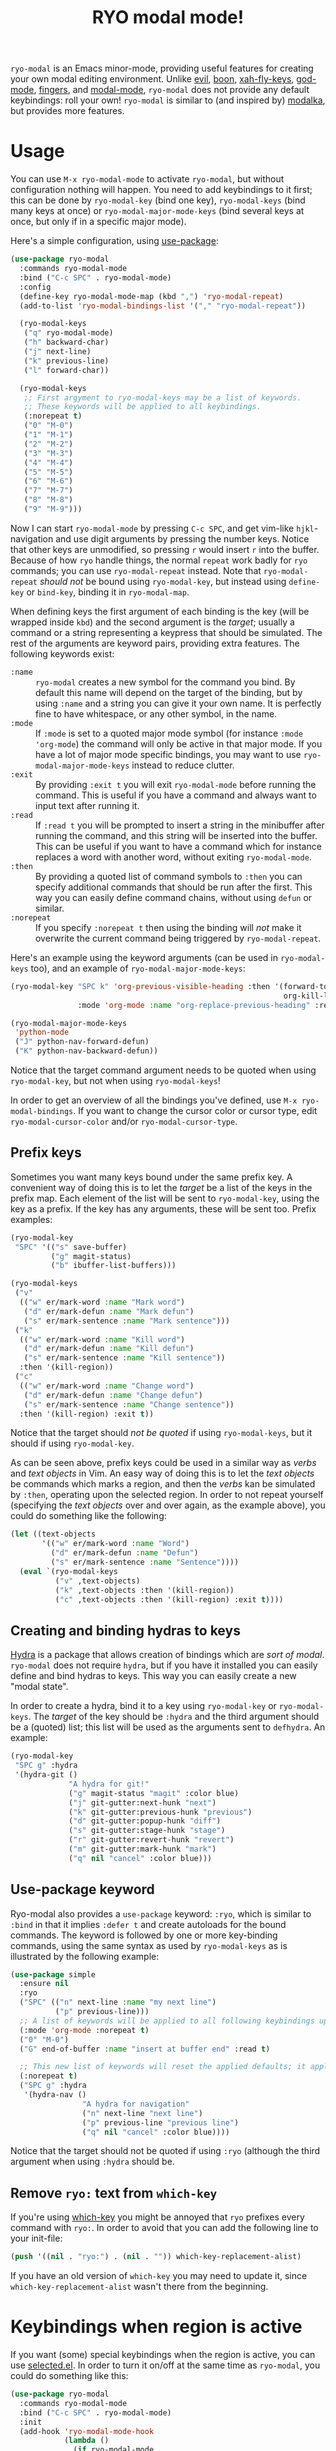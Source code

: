 #+TITLE:RYO modal mode!

=ryo-modal= is an Emacs minor-mode, providing useful features for creating your own modal editing environment. Unlike [[https://bitbucket.org/lyro/evil/wiki/Home][evil]], [[https://github.com/jyp/boon][boon]], [[http://ergoemacs.org/misc/ergoemacs_vi_mode.html][xah-fly-keys]], [[https://github.com/chrisdone/god-mode][god-mode]], [[https://github.com/fgeller/fingers.el][fingers]], and [[http://retroj.net/modal-mode][modal-mode]], =ryo-modal= does not provide any default keybindings: roll your own! =ryo-modal= is similar to (and inspired by) [[https://github.com/mrkkrp/modalka][modalka]], but provides more features.

* Usage

You can use =M-x ryo-modal-mode= to activate =ryo-modal=, but without configuration nothing will happen. You need to add keybindings to it first; this can be done by =ryo-modal-key= (bind one key), =ryo-modal-keys= (bind many keys at once) or =ryo-modal-major-mode-keys= (bind several keys at once, but only if in a specific major mode).

Here's a simple configuration, using [[https://github.com/jwiegley/use-package][use-package]]:

#+BEGIN_SRC emacs-lisp
  (use-package ryo-modal
    :commands ryo-modal-mode
    :bind ("C-c SPC" . ryo-modal-mode)
    :config
    (define-key ryo-modal-mode-map (kbd ",") 'ryo-modal-repeat)
    (add-to-list 'ryo-modal-bindings-list '("," "ryo-modal-repeat"))

    (ryo-modal-keys
     ("q" ryo-modal-mode)
     ("h" backward-char)
     ("j" next-line)
     ("k" previous-line)
     ("l" forward-char))

    (ryo-modal-keys
     ;; First argyment to ryo-modal-keys may be a list of keywords.
     ;; These keywords will be applied to all keybindings.
     (:norepeat t)
     ("0" "M-0")
     ("1" "M-1")
     ("2" "M-2")
     ("3" "M-3")
     ("4" "M-4")
     ("5" "M-5")
     ("6" "M-6")
     ("7" "M-7")
     ("8" "M-8")
     ("9" "M-9")))
#+END_SRC

Now I can start =ryo-modal-mode= by pressing =C-c SPC=, and get vim-like =hjkl=-navigation and use digit arguments by pressing the number keys. Notice that other keys are unmodified, so pressing =r= would insert =r= into the buffer. Because of how =ryo= handle things, the normal =repeat= work badly for =ryo= commands; you can use =ryo-modal-repeat= instead. Note that =ryo-modal-repeat= /should not/ be bound using =ryo-modal-key=, but instead using =define-key= or =bind-key=, binding it in =ryo-modal-map=.

When defining keys the first argument of each binding is the key (will be wrapped inside =kbd=) and the second argument is the /target/; usually a command or a string representing a keypress that should be simulated. The rest of the arguments are keyword pairs, providing extra features. The following keywords exist:

- =:name= :: =ryo-modal= creates a new symbol for the command you bind. By default this name will depend on the target of the binding, but by using =:name= and a string you can give it your own name. It is perfectly fine to have whitespace, or any other symbol, in the name.
- =:mode= :: If =:mode= is set to a quoted major mode symbol (for instance =:mode 'org-mode=) the command will only be active in that major mode. If you have a lot of major mode specific bindings, you may want to use =ryo-modal-major-mode-keys= instead to reduce clutter.
- =:exit= :: By providing =:exit t= you will exit =ryo-modal-mode= before running the command. This is useful if you have a command and always want to input text after running it.
- =:read= :: If =:read t= you will be prompted to insert a string in the minibuffer after running the command, and this string will be inserted into the buffer. This can be useful if you want to have a command which for instance replaces a word with another word, without exiting =ryo-modal-mode=.
- =:then= :: By providing a quoted list of command symbols to =:then= you can specify additional commands that should be run after the first. This way you can easily define command chains, without using =defun= or similar.
- =:norepeat= :: If you specify =:norepeat t= then using the binding will /not/ make it overwrite the current command being triggered by =ryo-modal-repeat=.

Here's an example using the keyword arguments (can be used in =ryo-modal-keys= too), and an example of =ryo-modal-major-mode-keys=:

#+BEGIN_SRC emacs-lisp
  (ryo-modal-key "SPC k" 'org-previous-visible-heading :then '(forward-to-word
                                                               org-kill-line)
                 :mode 'org-mode :name "org-replace-previous-heading" :read t)

  (ryo-modal-major-mode-keys
   'python-mode
   ("J" python-nav-forward-defun)
   ("K" python-nav-backward-defun))
#+END_SRC

Notice that the target command argument needs to be quoted when using =ryo-modal-key=, but not when using =ryo-modal-keys=!

In order to get an overview of all the bindings you've defined, use =M-x ryo-modal-bindings=. If you want to change the cursor color or cursor type, edit =ryo-modal-cursor-color= and/or =ryo-modal-cursor-type=.

** Prefix keys

Sometimes you want many keys bound under the same prefix key. A convenient way of doing this is to let the /target/ be a list of the keys in the prefix map. Each element of the list will be sent to =ryo-modal-key=, using the key as a prefix. If the key has any arguments, these will be sent too. Prefix examples:

#+BEGIN_SRC emacs-lisp
  (ryo-modal-key
   "SPC" '(("s" save-buffer)
           ("g" magit-status)
           ("b" ibuffer-list-buffers)))

  (ryo-modal-keys
   ("v"
    (("w" er/mark-word :name "Mark word")
     ("d" er/mark-defun :name "Mark defun")
     ("s" er/mark-sentence :name "Mark sentence")))
   ("k"
    (("w" er/mark-word :name "Kill word")
     ("d" er/mark-defun :name "Kill defun")
     ("s" er/mark-sentence :name "Kill sentence"))
    :then '(kill-region))
   ("c"
    (("w" er/mark-word :name "Change word")
     ("d" er/mark-defun :name "Change defun")
     ("s" er/mark-sentence :name "Change sentence"))
    :then '(kill-region) :exit t))
#+END_SRC

Notice that the target should /not be quoted/ if using =ryo-modal-keys=, but it should if using =ryo-modal-key=.

As can be seen above, prefix keys could be used in a similar way as /verbs/ and /text objects/ in Vim. An easy way of doing this is to let the /text objects/ be commands which marks a region, and then the /verbs/ kan be simulated by =:then=, operating upon the selected region. In order to not repeat yourself (specifying the /text objects/ over and over again, as the example above), you could do something like the following:

#+BEGIN_SRC emacs-lisp
  (let ((text-objects
         '(("w" er/mark-word :name "Word")
           ("d" er/mark-defun :name "Defun")
           ("s" er/mark-sentence :name "Sentence"))))
    (eval `(ryo-modal-keys
            ("v" ,text-objects)
            ("k" ,text-objects :then '(kill-region))
            ("c" ,text-objects :then '(kill-region) :exit t))))
#+END_SRC

** Creating and binding hydras to keys

[[https://github.com/abo-abo/hydra][Hydra]] is a package that allows creation of bindings which are /sort of modal/. =ryo-modal= does not require =hydra=, but if you have it installed you can easily define and bind hydras to keys. This way you can easily create a new "modal state".

In order to create a hydra, bind it to a key using =ryo-modal-key= or =ryo-modal-keys=. The /target/ of the key should be =:hydra= and the third argument should be a (quoted) list; this list will be used as the arguments sent to =defhydra=. An example:

#+BEGIN_SRC emacs-lisp
  (ryo-modal-key
   "SPC g" :hydra
   '(hydra-git ()
               "A hydra for git!"
               ("g" magit-status "magit" :color blue)
               ("j" git-gutter:next-hunk "next")
               ("k" git-gutter:previous-hunk "previous")
               ("d" git-gutter:popup-hunk "diff")
               ("s" git-gutter:stage-hunk "stage")
               ("r" git-gutter:revert-hunk "revert")
               ("m" git-gutter:mark-hunk "mark")
               ("q" nil "cancel" :color blue)))
#+END_SRC

** Use-package keyword

Ryo-modal also provides a =use-package= keyword: =:ryo=, which is similar to =:bind= in that it implies =:defer t= and create autoloads for the bound commands. The keyword is followed by one or more key-binding commands, using the same syntax as used by =ryo-modal-keys= as is illustrated by the following example:

#+begin_src emacs-lisp
(use-package simple
  :ensure nil
  :ryo
  ("SPC" (("n" next-line :name "my next line")
          ("p" previous-line)))
  ;; A list of keywords will be applied to all following keybindings up to the next list of keywords.
  (:mode 'org-mode :norepeat t)
  ("0" "M-0")
  ("G" end-of-buffer :name "insert at buffer end" :read t)

  ;; This new list of keywords will reset the applied defaults; it applies to all keybindings following.
  (:norepeat t)
  ("SPC g" :hydra
   '(hydra-nav ()
                "A hydra for navigation"
                ("n" next-line "next line")
                ("p" previous-line "previous line")
                ("q" nil "cancel" :color blue))))
#+end_src

Notice that the target should not be quoted if using =:ryo= (although the third argument when using =:hydra= should be.

** Remove =ryo:= text from =which-key=

If you're using [[https://github.com/justbur/emacs-which-key][which-key]] you might be annoyed that =ryo= prefixes every command with =ryo:=. In order to avoid that you can add the following line to your init-file:

#+BEGIN_SRC emacs-lisp
(push '((nil . "ryo:") . (nil . "")) which-key-replacement-alist)
#+END_SRC

If you have an old version of =which-key= you may need to update it, since =which-key-replacement-alist= wasn't there from the beginning.

* Keybindings when region is active

If you want (some) special keybindings when the region is active, you can use [[https://github.com/Kungsgeten/selected.el][selected.el]]. In order to turn it on/off at the same time as =ryo-modal=, you could do something like this:

#+BEGIN_SRC emacs-lisp
  (use-package ryo-modal
    :commands ryo-modal-mode
    :bind ("C-c SPC" . ryo-modal-mode)
    :init
    (add-hook 'ryo-modal-mode-hook
              (lambda ()
                (if ryo-modal-mode
                    (selected-minor-mode 1)
                  (selected-minor-mode -1))))
    :config
    (ryo-modal-keys
     ("q" ryo-modal-mode)
     ("0" "M-0")
     ("1" "M-1")
     ("2" "M-2")
     ("3" "M-3")
     ("4" "M-4")
     ("5" "M-5")
     ("6" "M-6")
     ("7" "M-7")
     ("8" "M-8")
     ("9" "M-9")
     ("h" backward-char)
     ("j" next-line)
     ("k" previous-line)
     ("l" forward-char)))
#+END_SRC

* Credits

A lot of inspiration and code peeking from [[https://github.com/mrkkrp/modalka][modalka]], but also from [[https://github.com/jwiegley/use-package][use-package/bind-key]].

* Changelog

- January 2018 :: Added =use-package= keyword =:ryo=. Also added =ryo-modal-set-key= and =ryo-modal-unset-key= (0.3).
- February 2017 :: Added =ryo-modal-major-mode-keys=. Also possible to specify keywords on all keys with a prefix, or all keys in =ryo-modal-keys=. Added =ryo-modal-repeat= (0.2).
- October 2016 :: Initial version (0.1).
